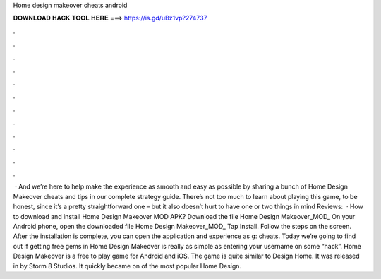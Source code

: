 Home design makeover cheats android

𝐃𝐎𝐖𝐍𝐋𝐎𝐀𝐃 𝐇𝐀𝐂𝐊 𝐓𝐎𝐎𝐋 𝐇𝐄𝐑𝐄 ===> https://is.gd/uBz1vp?274737

.

.

.

.

.

.

.

.

.

.

.

.

 · And we’re here to help make the experience as smooth and easy as possible by sharing a bunch of Home Design Makeover cheats and tips in our complete strategy guide. There’s not too much to learn about playing this game, to be honest, since it’s a pretty straightforward one – but it also doesn’t hurt to have one or two things in mind Reviews:   · How to download and install Home Design Makeover MOD APK? Download the file Home Design Makeover_MOD_ On your Android phone, open the downloaded file Home Design Makeover_MOD_ Tap Install. Follow the steps on the screen. After the installation is complete, you can open the application and experience as g: cheats. Today we’re going to find out if getting free gems in Home Design Makeover is really as simple as entering your username on some “hack”. Home Design Makeover is a free to play game for Android and iOS. The game is quite similar to Design Home. It was released in by Storm 8 Studios. It quickly became on of the most popular Home Design.